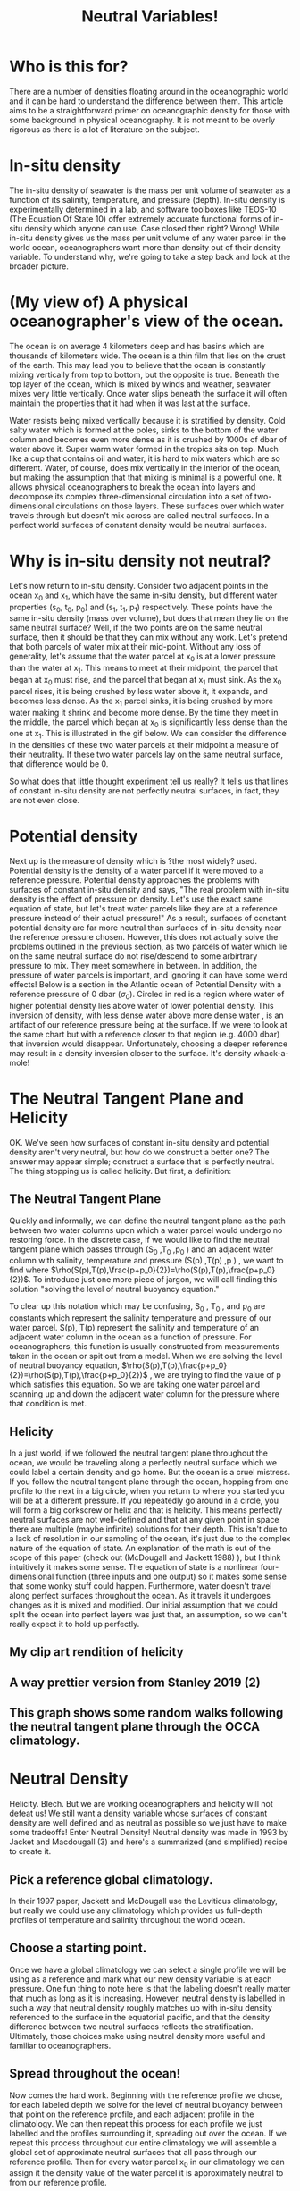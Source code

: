 #+HTML_HEAD: <link rel="stylesheet" type="text/css" href="blog.css" />
#+title: Neutral Variables!

*  Who is this for?
  There are a number of densities floating around in the oceanographic world and it can be hard to understand the difference between them. This article aims to be a straightforward primer on oceanographic density for those with some background in physical oceanography. It is not meant to be overly rigorous as there is a lot of literature on the subject.
  
* In-situ density
  The in-situ density of seawater is the mass per unit volume of seawater as a function of its salinity, temperature, and pressure (depth).  In-situ density is experimentally determined in a lab, and software toolboxes like TEOS-10 (The Equation Of State 10) offer extremely accurate functional forms of in-situ density which anyone can use. Case closed then right? Wrong! While in-situ density gives us the mass per unit volume of any water parcel in the world ocean, oceanographers want more than density out of their density variable. To understand why, we're going to take a step back and look at the broader picture.

* (My view of) A physical oceanographer's view of the ocean.
  The ocean is on average 4 kilometers deep and has basins which are thousands of kilometers wide. The ocean is a thin film that lies on the crust of the earth. This may lead you to believe that the ocean is constantly mixing vertically from top to bottom, but the opposite is true. Beneath the top layer of the ocean, which is mixed by winds and weather, seawater mixes very little vertically. Once water slips beneath the surface it will often maintain the properties that it had when it was last at the surface.

  
  Water resists being mixed vertically because it is stratified by density. Cold salty water which is formed at the poles, sinks to the bottom of the water column and becomes even more dense as it is crushed by 1000s of dbar of water above it. Super warm water formed in the tropics sits on top. Much like a cup that contains oil and water, it is hard to mix waters which are so different. Water, of course, does mix vertically in the interior of the ocean, but making the assumption that that mixing is minimal is a powerful one. It allows physical oceanographers to break the ocean into layers and decompose its complex three-dimensional circulation into a set of two-dimensional circulations on those layers. These surfaces over which water travels through but doesn't mix across are called neutral surfaces. In a perfect world surfaces of constant density would be neutral surfaces.

  
* Why is in-situ density not neutral?
Let's now return to in-situ density. Consider two adjacent points in the ocean x_0 and x_1, which have the same in-situ density, but different water properties (s_0, t_0, p_0) and (s_1, t_1, p_1) respectively. These points have the same in-situ density (mass over volume), but does that mean they lie on the same neutral surface? Well, if the two points are on the same neutral surface, then it should be that they can mix without any work. Let's pretend that both parcels of water mix at their mid-point. Without any loss of generality, let's assume that the water parcel at x_0 is at a lower pressure than the water at x_1. This means to meet at their midpoint, the parcel that began at x_0 must rise, and the parcel that began at x_1 must sink. As the x_0 parcel rises, it is being crushed by less water above it, it expands, and becomes less dense. As the x_1 parcel sinks, it is being crushed by more water making it shrink and become more dense. By the time they meet in the middle, the parcel which began at x_0 is significantly less dense than the one at x_1. This is illustrated in the gif below. We can consider the difference in the densities of these two water parcels at their midpoint a measure of their neutrality. If these two water parcels lay on the same neutral surface, that difference would be 0.  

#+DOWNLOADED: file:///home/garrett/dens.gif @ 2021-05-01 14:48:23
[[file:Why_is_in-situ_density_not_neutral/2021-05-01_14-48-23_dens.gif]]

So what does that little thought experiment tell us really? It tells us that lines of constant in-situ density are not perfectly neutral surfaces, in fact, they are not even close.

* Potential density

Next up is the measure of density which is ?the most widely? used. Potential density is the density of a water parcel if it were moved to a reference pressure. Potential density approaches the problems with surfaces of constant in-situ density and says, "The real problem with in-situ density is the effect of pressure on density. Let's use the exact same equation of state, but let's treat water parcels like they are at a reference pressure instead of their actual pressure!" As a result, surfaces of constant potential density are far more neutral than surfaces of in-situ density near the reference pressure chosen. However, this does not actually solve the problems outlined in the previous section, as two parcels of water which lie on the same neutral surface do not rise/descend to some arbirtrary pressure to mix. They meet somewhere in between. In addition, the pressure of water parcels is important, and ignoring it can have some weird effects! Below is a section in the Atlantic ocean of Potential Density with a reference pressure of 0 dbar ($\sigma_0$). Circled in red is a region where water of higher potential density lies above water of lower potential density. This inversion of density, with less dense water above more dense water , is an artifact of our reference pressure being at the surface. If we were to look at the same chart but with a reference closer to that region (e.g. 4000 dbar) that inversion would disappear. Unfortunately, choosing a deeper reference may result in a density inversion closer to the surface. It's density whack-a-mole!

#+DOWNLOADED: file:///home/garrett/Documents/densinversion.png @ 2021-05-01 15:28:04
[[file:Potential_density/2021-05-01_15-28-04_densinversion.png]]

* The Neutral Tangent Plane and Helicity
  OK. We've seen how surfaces of constant in-situ density and potential density aren't very neutral, but how do we construct a better one? The answer may appear simple; construct a surface that is perfectly neutral. The thing stopping us is called helicity. But first, a definition:
  
** The Neutral Tangent Plane
   Quickly and informally, we can define the neutral tangent plane as the path between two water columns upon which a water parcel would undergo no restoring force. In the discrete case, if we would like to find the neutral tangent plane which passes through (S_0 ,T_0 ,p_0 ) and an adjacent water column with salinity, temperature and pressure (S(p) ,T(p) ,p ) , we want to find where $\rho(S(p),T(p),\frac{p+p_0}{2})=\rho(S(p),T(p),\frac{p+p_0}{2})$. To introduce just one more piece of jargon, we will call finding this solution "solving the level of neutral buoyancy equation."

#+DOWNLOADED: file:///home/garrett/Downloads/boop/ntp.gif @ 2021-06-16 15:27:55
[[file:The_Neutral_Tangent_Plane_and_Helicity/2021-06-16_15-27-55_ntp.gif]]


   To clear up this notation which may be confusing, S_0 , T_0 , and p_0 are constants which represent the salinity temperature and pressure of our water parcel. S(p), T(p) represent the salinity and temperature of an adjacent water column in the ocean as a function of pressure. For oceanographers, this function is usually constructed from measurements taken in the ocean or spit out from a model. When we are solving the level of neutral buoyancy equation,  $\rho(S(p),T(p),\frac{p+p_0}{2})=\rho(S(p),T(p),\frac{p+p_0}{2})$ , we are trying to find the value of p which satisfies this equation. So we are taking one water parcel and scanning up and down the adjacent water column for the pressure where that condition is met.
   
** Helicity
   In a just world, if we followed the neutral tangent plane throughout the ocean, we would be traveling along a perfectly neutral surface which we could label a certain density and go home. But the ocean is a cruel mistress. If you follow the neutral tangent plane through the ocean, hopping from one profile to the next in a big circle, when you return to where you started you will be at a different pressure. If you repeatedly go around in a circle, you will form a big corkscrew or helix and that is helicity. This means perfectly neutral surfaces are not well-defined and that at any given point in space there are multiple (maybe infinite) solutions for their depth. This isn't due to a lack of resolution in our sampling of the ocean, it's just due to the complex nature of the equation of state. An explanation of the math is out of the scope of this paper (check out (McDougall and Jackett 1988) ), but I think intuitively it makes some sense. The equation of state is a nonlinear four-dimensional function (three inputs and one output) so it makes some sense that some wonky stuff could happen. Furthermore, water doesn't travel along perfect surfaces throughout the ocean. As it travels it undergoes changes as it is mixed and modified. Our initial assumption that we could split the ocean into perfect layers was just that, an assumption, so we can't really expect it to hold up perfectly.
** My clip art rendition of helicity
   #+DOWNLOADED: screenshot @ 2021-05-26 17:06:10
[[file:The_Neutral_Tangent_Plane_and_Helicity/2021-05-26_17-06-10_screenshot.png]]
** A way prettier version from Stanley 2019 (2)

#+DOWNLOADED: screenshot @ 2021-06-16 14:56:28
[[file:The_Neutral_Tangent_Plane_and_Helicity/2021-06-16_14-56-28_screenshot.png]]
** This graph shows some random walks following the neutral tangent plane through the OCCA climatology.  
#+DOWNLOADED: screenshot @ 2021-06-16 15:00:11
[[file:The_Neutral_Tangent_Plane_and_Helicity/2021-06-16_15-00-11_screenshot.png]]
 

* Neutral Density
  Helicity. Blech. But we are working oceanographers and helicity will not defeat us! We still want a density variable whose surfaces of constant density are well defined and as neutral as possible so we just have to make some tradeoffs! Enter Neutral Density! Neutral density was made in 1993 by Jacket and Macdougall (3) and here's a summarized (and simplified) recipe to create it. 
** Pick a reference global climatology.
     In their 1997 paper, Jackett and McDougall use the Leviticus climatology, but really we could use any climatology which provides us full-depth profiles of temperature and salinity throughout the world ocean.
** Choose a starting point.
    Once we have a global climatology we can select a single profile we will be using as a reference and mark what our new density variable is at each pressure. One fun thing to note here is that the labeling doesn't really matter that much as long as it is increasing. However, neutral density is labelled in such a way that neutral density roughly matches up with in-situ density referenced to the surface in the equatorial pacific, and that the density difference between two neutral surfaces reflects the stratification. Ultimately, those choices make using neutral density more useful and familiar to oceanographers.
    
     #+DOWNLOADED: screenshot @ 2021-06-16 15:17:39
   [[file:Neutral_Density/2021-06-16_15-17-39_screenshot.png]]
** Spread throughout the ocean!
     Now comes the hard work. Beginning with the reference profile we chose, for each labeled depth we solve for the level of neutral buoyancy between that point on the reference profile, and each adjacent profile in the climatology. We can then repeat this process for each profile we just labelled and the profiles surrounding it, spreading out over the ocean. If we repeat this process throughout our entire climatology we will assemble a global set of approximate neutral surfaces that all pass through our reference profile. Then for every water parcel x_0 in our climatology we can assign it the density value of the water parcel it is approximately neutral to from our reference profile.
  #+DOWNLOADED: file:///home/garrett/Downloads/boop/clim.gif @ 2021-06-16 15:27:16
[[file:Neutral_Density/2021-06-16_15-27-16_clim.gif]]

** Profit.
     So now we have created a global climatology of neutral density, but that doesn't yet help someone to wants to know the neutral density for their latest experiment. If someone comes to us with information about the temperature, salinity, pressure, latitude and longitude of some piece of water in the ocean we know that that piece of water is surrounded by profiles in our global climatology. We can then solve the discrete neutral relation for what pressure on those surrounding climatology profiles is neutral to the given water parcel. Each of the pressures on our surrounding climatology profiles is associated with a labelled neutral density, and we can then take an average of those densities, weighted by the distance of the input water parcel from each of the surrounding climatology profiles, to find the neutral density of the supplied water parcel.

#+DOWNLOADED: file:///home/garrett/Downloads/boop/find.gif @ 2021-06-16 15:27:41
[[file:Neutral_Density/2021-06-16_15-27-41_find.gif]]

     

* Conclusion
  Thanks for reading! I hope you got something out of this write up. The coolest part about density and neutral densities to me is the underlying tension between the oceanographer's desire for a measure of density which splits the ocean into well-defined surfaces upon which water travels throughout the ocean, and the reality that those don't really exist. Throw in the fact that the more complex density variables are often more computationally expensive than the simpler less neutral ones, and it becomes clear that an oceanographer has to make a careful choice about what density variable is best for each problem they are working on. Feel free to reach out to me at garrettdreyfus at gmail dot com.

* Other Density Variables
  Here are some one-sentence descriptions of other density variables for fun.
** Omega surfaces
   Treat surfaces as an optimization problem and minimize error everywhere.
** In-situ density anomaly surfaces
   Consider difference from a reference salinity and temperature. Very cool and fun --- two thumbs up. 

* Thanks
  Thanks to Geoff Stanley for reading this over and providing corrections where I went wrong!
   
* Bibliography 
  1. McDougall, T. J., and D. R. Jackett. 1988. On the helical nature of neutral trajectories in the ocean. Progress in Oceanography 20: 153–183. doi:10.1016/0079-6611(88)90001-8
  2. Stanley, G. J. 2019. Neutral surface topology. Ocean Modelling 138: 88–106. doi:10.1016/j.ocemod.2019.01.008
  3. Jackett, D. R., and T. J. Mcdougall. 1997. A Neutral Density Variable for the World’s Oceans. JOURNAL OF PHYSICAL OCEANOGRAPHY 27: 27.
 

     

